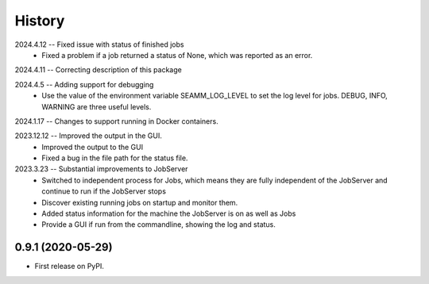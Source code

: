 =======
History
=======
2024.4.12 -- Fixed issue with status of finished jobs
   * Fixed a problem if a job returned a status of None, which was reported as an
     error.
     
2024.4.11 -- Correcting description of this package

2024.4.5 -- Adding support for debugging
   * Use the value of the environment variable SEAMM_LOG_LEVEL to set the log level for
     jobs. DEBUG, INFO, WARNING are three useful levels.
     
2024.1.17 -- Changes to support running in Docker containers.

2023.12.12 -- Improved the output in the GUI.
   * Improved the output to the GUI
   * Fixed a bug in the file path for the status file.

2023.3.23 -- Substantial improvements to JobServer
   * Switched to independent process for Jobs, which means they are fully independent of
     the JobServer and continue to run if the JobServer stops
   * Discover existing running jobs on startup and monitor them.
   * Added status information for the machine the JobServer is on as well as Jobs
   * Provide a GUI if run from the commandline, showing the log and status.

0.9.1 (2020-05-29)
------------------

* First release on PyPI.
